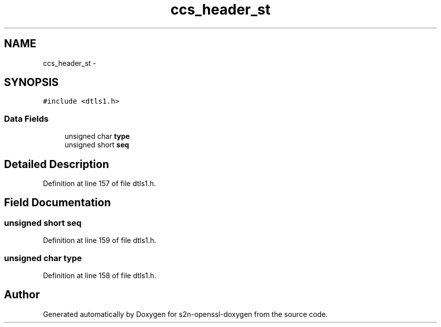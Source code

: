 .TH "ccs_header_st" 3 "Thu Jun 30 2016" "s2n-openssl-doxygen" \" -*- nroff -*-
.ad l
.nh
.SH NAME
ccs_header_st \- 
.SH SYNOPSIS
.br
.PP
.PP
\fC#include <dtls1\&.h>\fP
.SS "Data Fields"

.in +1c
.ti -1c
.RI "unsigned char \fBtype\fP"
.br
.ti -1c
.RI "unsigned short \fBseq\fP"
.br
.in -1c
.SH "Detailed Description"
.PP 
Definition at line 157 of file dtls1\&.h\&.
.SH "Field Documentation"
.PP 
.SS "unsigned short seq"

.PP
Definition at line 159 of file dtls1\&.h\&.
.SS "unsigned char type"

.PP
Definition at line 158 of file dtls1\&.h\&.

.SH "Author"
.PP 
Generated automatically by Doxygen for s2n-openssl-doxygen from the source code\&.
